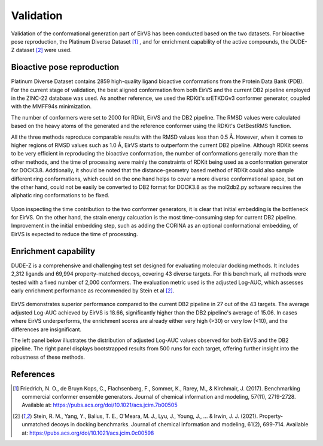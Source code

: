 Validation
========
.. _validation:

Validation of the conformational generation part of EirVS has been conducted based on the two datasets. For bioactive pose reproduction, the Platinum Diverse Dataset [1]_ , and for enrichment capability of the active compounds, the DUDE-Z dataset [2]_ were used. 

Bioactive pose reproduction
------------
Platinum Diverse Dataset contains 2859 high-quality ligand bioactive conformations from the Protein Data Bank (PDB). For the current stage of validation, the best aligned conformation from both EirVS and the current DB2 pipeline employed in the ZINC-22 database was used. As another reference, we used the RDKit's srETKDGv3 conformer generator, coupled with the MMFF94s minimization.

The number of conformers were set to 2000 for RDkit, EirVS and the DB2 pipeline. The RMSD values were calculated based on the heavy atoms of the generated and the reference conformer using the RDKit's GetBestRMS function. 


.. image:: _static/Platinum.png
  :width: 800px

All the three methods reproduce comparable results with the RMSD values less than 0.5 Å. However, when it comes to higher regions of RMSD values such as 1.0 Å, EirVS starts to outperform the current DB2 pipeline. Although RDKit seems to be very efficient in reproducing the bioactive conformation, the number of conformations generally more than the other methods, and the time of processing were mainly the constraints of RDKit being used as a conformation generator for DOCK3.8. Addtionally, it should be noted that the distance-geometry based method of RDKit could also sample different ring conformations, which could on the one hand helps to cover a more diverse conformational space, but on the other hand, could not be easily be converted to DB2 format for DOCK3.8 as the mol2db2.py software requires the aliphatic ring conformations to be fixed.

.. figure:: _static/time.png
   :width: 500px
   :align: center


.. figure:: _static/timecontribution.png
   :width: 500px
   :align: center

Upon inspecting the time contribution to the two conformer generators, it is clear that initial embedding is the bottleneck for EirVS. On the other hand, the strain energy calcuation is the most time-consuming step for current DB2 pipeline. Improvement in the initial embedding step, such as adding the CORINA as an optional conformational embedding, of EirVS is expected to reduce the time of processing.

Enrichment capability
------------

DUDE-Z is a comprehensive and challenging test set designed for evaluating molecular docking methods. It includes 2,312 ligands and 69,994 property-matched decoys, covering 43 diverse targets. For this benchmark, all methods were tested with a fixed number of 2,000 conformers. The evaluation metric used is the adjusted Log-AUC, which assesses early enrichment performance as recommended by Stein et al [2]_. 

.. figure:: _static/logauc-alltargets.png
   :width: 800px
   :align: center

EirVS demonstrates superior performance compared to the current DB2 pipeline in 27 out of the 43 targets. The average adjusted Log-AUC achieved by EirVS is 18.66, significantly higher than the DB2 pipeline's average of 15.06. In cases where EirVS underperforms, the enrichment scores are already either very high (>30) or very low (<10), and the differences are insignificant.

The left panel below illustrates the distribution of adjusted Log-AUC values observed for both EirVS and the DB2 pipeline. The right panel displays bootstrapped results from 500 runs for each target, offering further insight into the robustness of these methods.

.. figure:: _static/logauc-mean_bootstrap.png
   :width: 800px
   :align: center

References
------------
.. [1] Friedrich, N. O., de Bruyn Kops, C., Flachsenberg, F., Sommer, K., Rarey, M., & Kirchmair, J. (2017). Benchmarking commercial conformer ensemble generators. Journal of chemical information and modeling, 57(11), 2719-2728. Available at: https://pubs.acs.org/doi/10.1021/acs.jcim.7b00505

.. [2] Stein, R. M., Yang, Y., Balius, T. E., O’Meara, M. J., Lyu, J., Young, J., ... & Irwin, J. J. (2021). Property-unmatched decoys in docking benchmarks. Journal of chemical information and modeling, 61(2), 699-714. Available at: https://pubs.acs.org/doi/10.1021/acs.jcim.0c00598